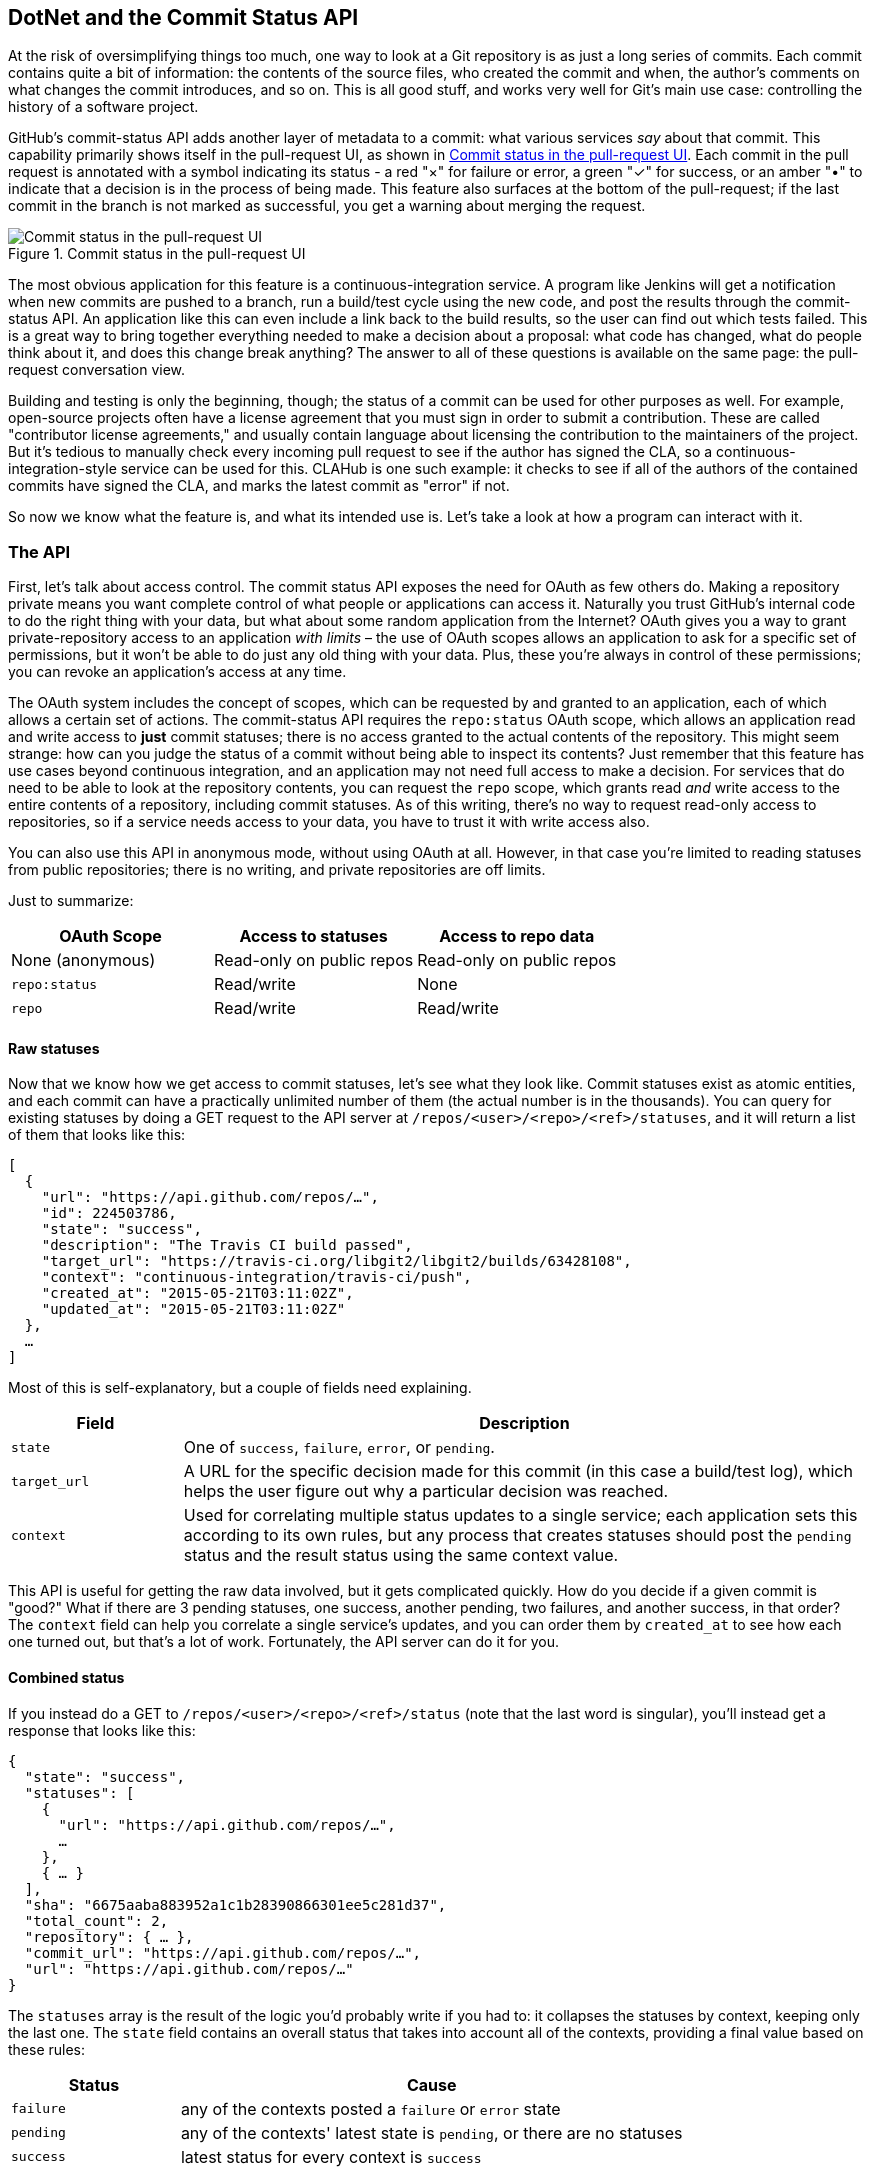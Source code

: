 == DotNet and the Commit Status API

At the risk of oversimplifying things too much, one way to look at a Git repository is as just a long series of commits.
Each commit contains quite a bit of information: the contents of the source files, who created the commit and when, the author's comments on what changes the commit introduces, and so on.
This is all good stuff, and works very well for Git's main use case: controlling the history of a software project.

GitHub's commit-status API adds another layer of metadata to a commit: what various services _say_ about that commit.
This capability primarily shows itself in the pull-request UI, as shown in <<status_pr>>.
Each commit in the pull request is annotated with a symbol indicating its status - a red "&#xd7;" for failure or error, a green "&#x2713;" for success, or an amber "&#x2022;" to indicate that a decision is in the process of being made.
This feature also surfaces at the bottom of the pull-request; if the last commit in the branch is not marked as successful, you get a warning about merging the request.

[[status_pr]]
.Commit status in the pull-request UI
image::images/commit-status-ui.png[Commit status in the pull-request UI]

The most obvious application for this feature is a continuous-integration service.
A program like Jenkins will get a notification when new commits are pushed to a branch, run a build/test cycle using the new code, and post the results through the commit-status API.
An application like this can even include a link back to the build results, so the user can find out which tests failed.
This is a great way to bring together everything needed to make a decision about a proposal: what code has changed, what do people think about it, and does this change break anything?
The answer to all of these questions is available on the same page: the pull-request conversation view.

Building and testing is only the beginning, though; the status of a commit can be used for other purposes as well.
For example, open-source projects often have a license agreement that you must sign in order to submit a contribution.
These are called "contributor license agreements," and usually contain language about licensing the contribution to the maintainers of the project.
But it's tedious to manually check every incoming pull request to see if the author has signed the CLA, so a continuous-integration-style service can be used for this.
CLAHub is one such example: it checks to see if all of the authors of the contained commits have signed the CLA, and marks the latest commit as "error" if not.

So now we know what the feature is, and what its intended use is.
Let's take a look at how a program can interact with it.

=== The API

First, let's talk about access control.
The commit status API exposes the need for OAuth as few others do.
Making a repository private means you want complete control of what people or applications can access it.
Naturally you trust GitHub's internal code to do the right thing with your data, but what about some random application from the Internet?
OAuth gives you a way to grant private-repository access to an application _with limits_ – the use of OAuth scopes allows an application to ask for a specific set of permissions, but it won't be able to do just any old thing with your data.
Plus, these you're always in control of these permissions; you can revoke an application's access at any time.

The OAuth system includes the concept of scopes, which can be requested by and granted to an application, each of which allows a certain set of actions.
The commit-status API requires the `repo:status` OAuth scope, which allows an application read and write access to *just* commit statuses; there is no access granted to the actual contents of the repository.
This might seem strange: how can you judge the status of a commit without being able to inspect its contents?
Just remember that this feature has use cases beyond continuous integration, and an application may not need full access to make a decision.
For services that do need to be able to look at the repository contents, you can request the `repo` scope, which grants read _and_ write access to the entire contents of a repository, including commit statuses.
As of this writing, there's no way to request read-only access to repositories, so if a service needs access to your data, you have to trust it with write access also.

You can also use this API in anonymous mode, without using OAuth at all.
However, in that case you're limited to reading statuses from public repositories; there is no writing, and private repositories are off limits.

Just to summarize:

[options="header"]
|=====
| OAuth Scope      | Access to statuses | Access to repo data
| None (anonymous) | Read-only on public repos | Read-only on public repos
| `repo:status`    | Read/write         | None
| `repo`           | Read/write         | Read/write
|=====

==== Raw statuses

Now that we know how we get access to commit statuses, let's see what they look like.
Commit statuses exist as atomic entities, and each commit can have a practically unlimited number of them (the actual number is in the thousands).
You can query for existing statuses by doing a GET request to the API server at `/repos/<user>/<repo>/<ref>/statuses`, and it will return a list of them that looks like this:

[source,json]
----
[
  {
    "url": "https://api.github.com/repos/…",
    "id": 224503786,
    "state": "success",
    "description": "The Travis CI build passed",
    "target_url": "https://travis-ci.org/libgit2/libgit2/builds/63428108",
    "context": "continuous-integration/travis-ci/push",
    "created_at": "2015-05-21T03:11:02Z",
    "updated_at": "2015-05-21T03:11:02Z"
  },
  …
]
----

Most of this is self-explanatory, but a couple of fields need explaining.

[options=header, cols="1m,4"]
|======================
| Field      | Description
| state      | One of `success`, `failure`, `error`, or `pending`.
| target_url | A URL for the specific decision made for this commit (in this case a build/test log), which helps the user figure out why a particular decision was reached.
| context    | Used for correlating multiple status updates to a single service; each application sets this according to its own rules, but any process that creates statuses should post the `pending` status and the result status using the same context value.
|======================

This API is useful for getting the raw data involved, but it gets complicated quickly.
How do you decide if a given commit is "good?"
What if there are 3 pending statuses, one success, another pending, two failures, and another success, in that order?
The `context` field can help you correlate a single service's updates, and you can order them by `created_at` to see how each one turned out, but that's a lot of work.
Fortunately, the API server can do it for you.

==== Combined status

If you instead do a GET to `/repos/<user>/<repo>/<ref>/status` (note that the last word is singular), you'll instead get a response that looks like this:

[source,json]
----
{
  "state": "success",
  "statuses": [
    {
      "url": "https://api.github.com/repos/…",
      …
    },
    { … }
  ],
  "sha": "6675aaba883952a1c1b28390866301ee5c281d37",
  "total_count": 2,
  "repository": { … },
  "commit_url": "https://api.github.com/repos/…",
  "url": "https://api.github.com/repos/…"
}
----

The `statuses` array is the result of the logic you'd probably write if you had to: it collapses the statuses by context, keeping only the last one.
The `state` field contains an overall status that takes into account all of the contexts, providing a final value based on these rules:

[options="header", cols="1m,3"]
|======================
| Status    | Cause
| `failure` | any of the contexts posted a `failure` or `error` state
| `pending` | any of the contexts' latest state is `pending`, or there are no statuses
| `success` | latest status for every context is `success`
|======================

This is probably exactly what you want, but if you find that your use case calls for different rules, you can always use the `statuses` endpoint to get the raw data and calculate your own combined status.

==== Creating a status

Now obviously these statuses have to come from somewhere.
This API also includes a facility for creating them.
To do this, you simply make a POST request to `/repos/<user>/<repo>/statuses/<sha>`, and supply a JSON object for the fields you want to include with your status:

[options="header", cols="1m,3"]
|======================
| Field         | Description
| `state`       | Must be one of `pending`, `success`, `error`, or `failure` (required).
| `target_url`  | A link to detailed information on the process of deciding what the state is or will be.
| `description` | A short string describing what the service is doing to make a decision.
| `context`     | An application-specific string to allow the API to manage multiple services contributing to a single commit's status.
|======================

Notice how the last component in that URL is `<sha>`.
While you can query for statuses or a combined status using a ref name (like `master`), creating a status requires you to know the full SHA-1 hash of the commit you want to annotate.
This is to avoid race conditions: if you were targeting a ref, it may have moved between when your process started and when it finishes, but the SHA of a commit will never change.

=== Let's write an app

Alright, now that we know how to read and write statuses, let's put this API to work.
In this chapter, we'll build a simple HTTP service that lets you create commit statuses for repositories you have access to, using the OAuth web flow for authorization.
The system we'll build will be fairly limited in scope, but it's a great starting point to customize for your specific needs.

The language this time is C#, running on the CLR (Common Language Runtime).
At one point in the history of computing this wouldn't have been a good choice for a book like this, since it was only available on Windows, the development tools cost quite a bit of money, and the language and libraries were fairly limited.
However, with the advent of Mono (an open-source implementation of the .NET runtime), the open-sourcing of the CLR core, and the availability of free tools, C# is now a completely valid and rather nice option for open-source or hobby developers.
Plus, it has a vibrant ecosystem of packages we can leverage to make our jobs easier.

==== Libraries

You'll be happy to know that we won't be writing an entire HTTP server from scratch in this chapter.
There are a number of open-source packages that do this work for us, and in this project we'll be using Nancy.
Nancy is a project that started as a CLR port of the Sinatra framework for Ruby (it takes its name from Frank Sinatra's daughter, Nancy).
It's very capable, but also very succinct, as you'll see.

We also won't be directly implementing access to the GitHub API, because GitHub provides a CLR library for that.
It's called octokit.net, and it does all the right things with regard to asynchrony and type safety.
This is the same library used by the GitHub client for Windows, so it'll definitely do the job for our little application.
It is, however, the source of a constraint on how we set up our example project: it requires a rather new version of the CLR (4.5) in order to function.
If you want some guidance on how to avoid this pitfall and follow along, continue reading the next section.
If you've worked with Nancy before, and have installed NuGet packages in the past, you might be able to skip to the section labeled <<commit_status_first_steps>>.


==== Following along

If you'd like to follow along with the code examples, here's how to set up a development environment with all the necessary elements.
The process is different on Windows (using Visual Studio) and any other platforms (using Xamarin tools).

===== Visual Studio

If you're running Windows, you'll want to visit https://www.visualstudio.com/[] and download the Community edition of Visual Studio.
The installer will present you with lots of options; for this example, we'll only need the "web developer" components, but feel free to check all the boxes that look interesting to you.
(If you have access to a higher tier of Visual Studio, or already have it installed with the web-development packages, you're all set.)

In order to make things just a little smoother, you'll want to install a plugin: the Nancy project templates.
Visit https://visualstudiogallery.msdn.microsoft.com/[] and search for "nancy.templates".
As of this writing, there appears to be some difficulty with file formats, so when you download it, it comes as a ZIP file.
If this has been resolved by the time you're reading this, simply double-click the file to install the templates; if not, you'll have to rename it to have a `.vsix` extension first.

The next step is to create a new project using one of the newly-installed templates.
Go to "File>New Project…" and select "Visual C#>Web>Nancy Application with ASP.NET Hosting" from the template list (as shown in <<vs_new_project>>.
Make sure the path and name settings at the bottom are to your liking, and click OK.

[[vs_new_project]]
.Creating a Nancy application in Visual Studio
image::images/vs-new-project.png[]

Next, change the target CLR framework version to something that will work with Octokit.
Right-click on the project's node in the Solution Explorer, and select "Properties."
In the "Application" section, set Target Framework to be ".NET 4.5" (or later), and save.
You may be prompted to re-load the solution.

The very last step is to add NuGet packages for Octokit and Nancy.
Right-click on the project node in Solution Explorer, and select "Manage NuGet Packages…"
Do a search for "Nancy", and upgrade it if necessary – there's a chance the Nancy project template specifies an out-of-date version.
Then do a search for "Octokit," and install that.
At this point, you should have an empty solution, configured and ready for our example code.
To run it with debugging, go to "Debug>Start Debugging…," or hit F5.
Visual Studio will start the server under a debugger, and open an IE instance on http://localhost:12008/[] (the port might be different), which should serve you the default Nancy "404 Not Found" page.

===== Xamarin Studio

On OS X and Linux, as of this writing the easiest way forward is to visit http://www.monodevelop.com/[] and install MonoDevelop.
Mono is an open-source implementation of Microsoft's CLR specification, and MonoDevelop is a development environment that works much like Visual Studio, but is built on Mono, and is completely open-source.
If you try to download MonoDevelop on a Windows or OS X machine, you'll be prompted to install Xamarin Studio instead; this is a newer version of MonoDevelop with more capabilities, and will work just as well for these examples.

There are no Nancy-specific project templates for these IDEs, so you'll just start with an empty web project.
Go to "File>New>Solution…", and choose "ASP.NET>Empty ASP.NET Project" from the template chooser, as shown in <<xamarin_new_project>>.

[[xamarin_new_project]]
.Creating an empty ASP.NET application in Xamarin Studio
image::images/xamarin-new-project.png[]

The rest of the wizard steps are about the project name and location; feel free to name and locate this project however you like.

Next, update the target framework setting.
Control- or right-click on the node in the solution explorer that corresponds with your project (_not_ your solution), and select "Options" from the menu.
Under "Build>General," set the Target Framework to "Mono / .NET 4.5" (or later) and click OK.

Lastly, install the Nancy and Octokit NuGet packages.
Go to "Project>Add NuGet Packages…" in the menu to open the package manager.
Search for Nancy, check the box next to it, search for Octokit, check its box, and click "Add Packages" at the bottom right.
Once the process is complete, your project is ready for our example code.
To run it under the debugger, go to "Run>Start Debugging…," or type ⌘-Enter.
Xamarin will start the server and open a browser window to http://127.0.0.1:80080[] (possibly with a different port), which at this point will just show the default "404 Not Found" page.


[[commit_status_first_steps]]
==== First steps

Alright, now that we have a project ready for some code, let's get our Nancy application up and running.
Here's what it looks like to do perform a simple request using Nancy and Octokit.

[source,cs]
----
using Nancy;
using Octokit;
using System;
using System.Collections.Generic;
using System.Linq;

namespace NancyApp
{
    public class Handler : NancyModule // <1>
    {
        private readonly GitHubClient client =
            new GitHubClient(new ProductHeaderValue("MyHello")); // <2>

        public Handler()
        {
            Get["/{user}", true] = async (parms, ct) => // <3>
                {
                    var user = await client.User.Get(parms.user.ToString()); // <4>
                    return String.Format("{0} people love {1}!",
                                         user.Followers, user.Name); // <5>
                };
        }
    }
}
----

<1> Here we derive a class from `NancyModule`, which is all you have to do to start receiving and processing HTTP requests in Nancy.
<2> The `GitHubClient` class is the entry point for Octokit.
    Here we create an instance which we'll use later on, using a placeholder product name – this name will not be used for the APIs we'll be accessing.
<3> The module's constructor needs to set up route mappings.
    We map `/{user}` to a lambda function using the `Get` dictionary that comes with `NancyModule`.
    The second parameter to the index operator says that the handler will be asynchronous.
<4> Here we see how to get the `{user}` part of the request URL (it comes as a property on the `parms` parameter), and how to query the GitHub User API using Octokit.
    Note that we have to `await` the result of the network query, since it may take some time.
<5> Nancy request handlers can simply return a text string, which will be marked as HTML for the viewing browser.
    Here we return a simple string with the user's name and number of followers.

[aside]
====
The `async` and `await` keywords bear special mention.
These comprise a syntactic nicety that encapsulates a series of functions that are running on an event loop.
The code looks like it runs in order, but really when the `await` keyword is reached, the system starts an asynchronous request, and returns control back to the main event loop.
Once the request has finished, and the promise is fulfilled, the event loop will then call back into the code that's expecting the return value of the `await` keyword, with all the scope variables intact.
This feature was introduced in .NET 4.0 (which was released in 2012), and it lets you write asynchronous code almost as though it were synchronous.
This is but one of the features that make C# the favorite of many developers.
====

This example is a bit more complicated than "hello, world," but it's still fairly succinct and clear.
This bodes well, because we're about to introduce some complexity, in the form of OAuth.

==== OAuth flow

In order to post a status update for a commit, we're going to have to ask the user for permission.
Apart from asking for their username and password (which gives way too much control, and if two-factor authentication is enabled may not even be enough), the only way to do this is OAuth, which isn't entirely straightforward.

Here's a simple outline of the OAuth process, from our little server's point of view:

. We need an authorization token, either because we don't have one, or because the one we have is expired.
  This is just a string of characters, but we can't generate it ourselves, so we ask GitHub for one.
  This involves redirecting the user's browser to a GitHub API endpoint, with the kind of permission we're asking for and some other details as query parameters.
. GitHub tells the user (through their browser) that an application is requesting some permissions, and they can either allow or deny them.
. If the user allows this access, their browser is redirected to a URL we specified in step 1.
  A "code" is passed as a query parameter; this is not the access token we want, but a time-limited key to get one.
. From inside the handler for this request, we can use a REST API to get the actual OAuth access token, which we can store somewhere safe.
  We do this because if we already have a token, we can skip all the way to the last step of this process.
. Now we have permission, and we can use the GitHub API in authenticated mode.

This might seem overly complicated, but its design achieves several goals.
First, permission can be scoped – an application is almost never given full access to the user's account and data.
Second, the whole exchange is secure; at least one part of this has to go through the user, and cannot be automated.
Third, the access token is never transmitted to the user's browser, which avoids an entire class of security vulnerabilities.

Let's walk through the code for our tiny little server's implementation of this flow.
First, once we have a token, we should store it so we're not going through the entire redirect cycle for every user request.
We're going to store it in a cookie (though since this goes back and forth to the user's browser, a production application would probably use a database).
Nancy can help us with this, but first we have to enable it, and the way this is accomplished is by using a bootstrapper.
We're going to add this class to our application:

[source,cs]
----

using Nancy;
using Nancy.Bootstrapper;
using Nancy.Session;
using Nancy.TinyIoc;

namespace NancyApp
{
    public class Bootstrapper : DefaultNancyBootstrapper
    {
        protected override void ApplicationStartup(TinyIoCContainer container,
                                                   IPipelines pipelines)
        {
            CookieBasedSessions.Enable(pipelines);
        }
    }
}
----

Nancy will automatically detect a bootstrapper class, and use it to initialize our server.
Now, from within a `NancyModule`, we can use the `Session` property to store and retrieve values that are transmitted as cookies.

Next, we have to include our application's ID and secret in some of the requests, so we embed them in the code by adding these fields to the `Handler` class.
If you don't have an application, visit https://github.com/settings/developers[] to create one and use `http://localhost:8080/authorize` (depending in your environment, the port number might be slightly different) for the callback URL – we'll see why in a bit.

[source,cs]
----
        private const string clientId = "<clientId>";
        private const string clientSecret = "<clientSecret>";
----

Obviously, you should use values from your own API application if you're following along.

After that, we'll need a helper method that kicks off the OAuth process:

[source,cs]
----
private Response RedirectToOAuth()
{
    var csrf = Guid.NewGuid().ToString();
    Session["CSRF:State"] = csrf; // <1>
    Session["OrigUrl"] = this.Request.Path; // <2>

    var request = new OauthLoginRequest(clientId)
        {
            Scopes = { "repo:status" }, // <3>
            State = csrf,
        };
    var oauthLoginUrl = client.Oauth.GetGitHubLoginUrl(request);
    return Response.AsRedirect(oauthLoginUrl.ToString()); // <4>
}
----

<1> CSRF stands for "cross-site request forgery."
    This is a mechanism by which we can be sure the OAuth request process really did originate from our site.
    The GitHub OAuth API will pass this value back to us when the user authorizes access, so we store it in the cookie for later reference.
<2> Storing the original URL in the session cookie is a UX feature; once the OAuth process has completed, we want to send the user back to what they were trying to do in the first place.
<3> `repo:status` is the permission set we're asking for.
    Note that we're also including our CSRF token in this object; this is so GitHub can give it back to us later for verification.
<4> Here we use Octokit to generate the redirect URL, and send the user's browser there.

`RedirectToOAuth` is a method that can be called from any route handler in our module, if it's discovered that the token is missing or invalid.
We'll see how it's called a bit later, but for now let's follow the rest of the OAuth process.

In our GitHub application settings, we specified an authorization URL.
In this case, we've specified `http://localhost:8080/authorize`, and that's where GitHub will redirect the user's browser if they decide to grant our application the permissions it's asking for.
Here's the handler for that endpoint, which has been inserted into the module constructor:

[source,cs]
----
Get["/authorize", true] = async (parms, ct) => // <1>
    {
        var csrf = Session["CSRF:State"] as string;
        Session.Delete("CSRF:State");
        if (csrf != Request.Query["state"]) // <2>
        {
            return HttpStatusCode.Unauthorized;
        }

        var queryCode = Request.Query["code"].ToString();
        var tokenReq =  new OauthTokenRequest(clientId, // <3>
                                              clientSecret,
                                              queryCode);
        var token = await client.Oauth.CreateAccessToken(tokenReq);
        Session["accessToken"] = token.AccessToken; // <4>

        var origUrl = Session["OrigUrl"].ToString();
        Session.Delete("OrigUrl");
        return Response.AsRedirect(origUrl); // <5>
    };
----

<1> This is how you map paths to handler functions in Nancy.
    Any class that derives from `NancyModule` has an indexable object for every HTTP verb, and you can attach a synchronous or asynchronous handler to any one of them.
    There are also ways to include dynamic portions of URLs, which we'll see later on.
<2> Here we verify the CSRF token we generated before.
    If it doesn't match, something shady is happening, so we return a 401.
<3> This is the REST call that converts our OAuth code to an access token.
    In order to verify that this really is our application asking for the token, we pass in both the client ID and secret, as well as the code given to us by GitHub.
<4> This is where we store the resulting token in the session cookie.
    Again, this wouldn't be a good idea for a real application, but for our purposes it'll do.
<5> Here we redirect the user back to what they were originally trying to do, with as little disruption as possible.

Once all that is done, we've got our token and are able to continue on our merry way.
All our handlers have to do to trigger an OAuth sequence is to call `RedirectToOAuth()` if it's necessary, and we'll automatically return the user to where they were when the process completes.

==== Status handler

Having gone through all that OAuth business, we should now have a token that grants us permission to create commit statuses, so let's see what it takes to do that.
We're going to add this handler to our Nancy module constructor:

[source,cs]
----

Get["/{user}/{repo}/{sha}/{status}", true] = async (parms, ct) => // <1>
    {
        var accessToken = Session["accessToken"] as string;
        if (string.IsNullOrEmpty(accessToken))
            return RedirectToOAuth(); // <2>
        client.Credentials = new Credentials(accessToken);

        CommitState newState = Enum.Parse(typeof(CommitState), // <3>
                                          parms.status,
                                          true);
        try
        {
            var newStatus = new NewCommitStatus // <4>
            {
                State = newState,
                Context = "example-api-app",
                TargetUrl = new Uri(Request.Url.SiteBase),
            };
            await client.Repository.CommitStatus.Create(parms.user, // <5>
                                                        parms.repo,
                                                        parms.sha,
                                                        newStatus);
        }
        catch (NotFoundException) // <6>
        {
            return HttpStatusCode.NotFound;
        }

        var template = @"Done! Go to <a href=""https://" // <7>
        + @"api.github.com/repos/{0}/{1}/commits/{2}/status"
        + @""">this API endpiont</a>";
        return String.Format(template,
                             parms.user, parms.repo, parms.sha);
    };
----

<1> Note the request path for this handler: a GET request to `localhost:8080/user/repo/<sha>` will create a new status.
    This is easy to test with the browser, but also makes it easy for web crawlers to unknowingly trigger this API.
    For this example it's okay, but for a real application you'd probably want to require this to be a POST request.
<2> Here's where our OAuth helper comes in.
    We redirect through the OAuth flow if the session cookie doesn't have an authorization token.
    It's not shown here, but we'd also want to do this if we get an authorization exception from any of the Octokit APIs.
<3> Here we're trying to parse the last segment of the request URL into a member of the `CommitState` enumeration.
    Octokit tries to maintain type safety for all of its APIs, so we can't just use the raw string.
<4> The `NewCommitStatus` object encapsulates all the things you can set when creating a new status.
    Here we set the state we parsed earlier, a hopefully-unique context value that identifies our service, and a not-very-useful target URL (which should really go to an explanation of how the result was derived).
<5> This is the REST call to create the new status, which is asynchronous.
<6> There are a number of exceptions that could be thrown from the API, but the biggest one we want to handle is the `NotFoundException`, which has been translated from the HTTP 404 status.
    Here we translate it back to make for a nice(r) experience for the user.
<7> If we succeed, we render a snippet of HTML and return it from our handler.
    Nancy sets the response's content-type to `text/html` by default, so the user will get a nice clickable link.

That's it!
If you've typed all this into a project of your own, you should be able to run it under the debugger, or host it in an ASP.NET server, and create commit statuses for your projects by opening URLs in your browser.

We noted this a bit earlier, but it bears repeating: this particular example responds to GET requests for ease of testing, but for a real service like this you'd probably want creation of statuses to use a POST request.

=== Summary

Even if you haven't written a lot of code during this chapter, you've learned a lot of concepts.

You've seen the commit status API, and you've seen how it's used by continuous integration software, but you know that it can be used for much more.
You can read and write statuses, and you know how the API server coalesces many statuses into a single pass/fail value, and you also know how to write your own multi-status calculation if the default one doesn't meet your needs.
You also know what's behind the green checkmarks and red X's you see in your pull requests.

You've learned how the OAuth web flow works, and why it's designed the way it is.
OAuth is the key to many other capabilities of the GitHub API, and it's the right thing to do with regards to trust and permissions.
This will allow you to write truly world-class GitHub-interfacing applications, whether running on the web or on a user's device.

You've gained a passing knowledge of C#, including its package system, at least one IDE, lambda functions, object initializers, and more.
C# really is a nice language, and if you use it for a while, you'll probably miss some of its features if you write in anything else.

You've seen NuGet, the .NET package manager, and had a peek at the multitudes of packages in this ecosystem.
The capability you have here is astounding; libraries exist for many common activities, and lots of uncommon ones too, so no matter what you need to do, you're likely to find a NuGet package to help you do it.

You've learned about Nancy, with which you can quickly build any HTTP service, from a REST API to an HTML-based interface, and all with a compact syntax and intuitive object model.
If you've never been exposed to the Sinatra view of the world, this probably makes you think about web servers a bit differently, and if you have, you'll have a new appreciation for how this model can be idiomatically implemented.

And you've had an introduction to Octokit, a type-safe implementation of a REST API, with built-in asynchrony and OAuth helpers.
This toolkit really does make working with the GitHub API as simple and straightforward as using any .NET library, including the ability to explore it using Intellisense.

Now it's time to switch back to Ruby.
In our next chapter, we'll take a look at Jekyll (which is what really runs GitHub Pages), and how to use it to write a blog.
